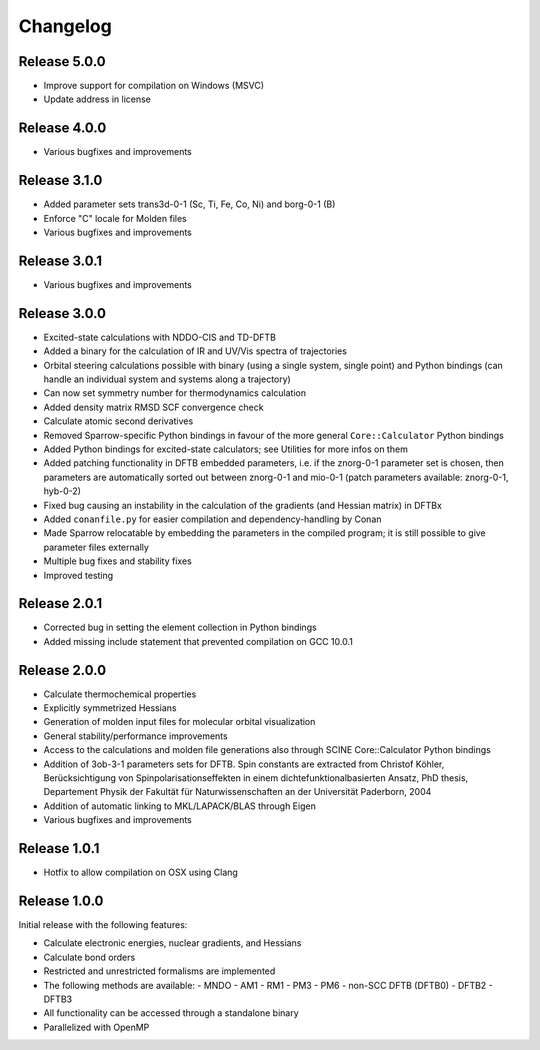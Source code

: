 Changelog
=========

Release 5.0.0
-------------

- Improve support for compilation on Windows (MSVC)
- Update address in license

Release 4.0.0
-------------

- Various bugfixes and improvements

Release 3.1.0
-------------

- Added parameter sets trans3d-0-1 (Sc, Ti, Fe, Co, Ni) and borg-0-1 (B)
- Enforce "C" locale for Molden files
- Various bugfixes and improvements

Release 3.0.1
-------------

- Various bugfixes and improvements

Release 3.0.0
-------------

- Excited-state calculations with NDDO-CIS and TD-DFTB
- Added a binary for the calculation of IR and UV/Vis spectra of trajectories
- Orbital steering calculations possible with binary (using a single system, single
  point) and Python bindings (can handle an individual system and systems along a
  trajectory)
- Can now set symmetry number for thermodynamics calculation
- Added density matrix RMSD SCF convergence check
- Calculate atomic second derivatives
- Removed Sparrow-specific Python bindings in favour of the more general ``Core::Calculator`` Python bindings
- Added Python bindings for excited-state calculators; see Utilities for more 
  infos on them
- Added patching functionality in DFTB embedded parameters, i.e. if the znorg-0-1 
  parameter set is chosen, then parameters are automatically sorted out between
  znorg-0-1 and mio-0-1 (patch parameters available: znorg-0-1, hyb-0-2)
- Fixed bug causing an instability in the calculation of the gradients (and Hessian matrix) in DFTBx
- Added ``conanfile.py`` for easier compilation and dependency-handling by Conan
- Made Sparrow relocatable by embedding the parameters in the compiled program;
  it is still possible to give parameter files externally
- Multiple bug fixes and stability fixes
- Improved testing

Release 2.0.1
-------------

- Corrected bug in setting the element collection in Python bindings
- Added missing include statement that prevented compilation on GCC 10.0.1

Release 2.0.0
-------------

- Calculate thermochemical properties
- Explicitly symmetrized Hessians
- Generation of molden input files for molecular orbital visualization
- General stability/performance improvements
- Access to the calculations and molden file generations also through SCINE Core::Calculator Python bindings
- Addition of 3ob-3-1 parameters sets for DFTB. Spin constants are extracted from
  Christof Köhler, Berücksichtigung von Spinpolarisationseffekten in einem dichtefunktionalbasierten Ansatz,
  PhD thesis, Departement Physik der Fakultät für Naturwissenschaften an der Universität Paderborn, 2004
- Addition of automatic linking to MKL/LAPACK/BLAS through Eigen
- Various bugfixes and improvements

Release 1.0.1
-------------

- Hotfix to allow compilation on OSX using Clang

Release 1.0.0
-------------

Initial release with the following features:

- Calculate electronic energies, nuclear gradients, and Hessians
- Calculate bond orders
- Restricted and unrestricted formalisms are implemented
- The following methods are available:
  - MNDO
  - AM1
  - RM1
  - PM3
  - PM6
  - non-SCC DFTB (DFTB0)
  - DFTB2
  - DFTB3
- All functionality can be accessed through a standalone binary
- Parallelized with OpenMP
